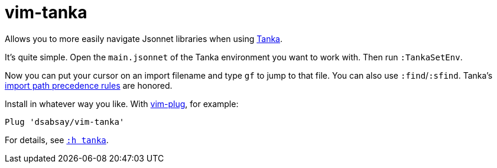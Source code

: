= vim-tanka

Allows you to more easily navigate Jsonnet libraries when using https://tanka.dev/[Tanka].

It's quite simple.
Open the `main.jsonnet` of the Tanka environment you want to work with.
Then run `:TankaSetEnv`.

Now you can put your cursor on an import filename and type `gf` to jump to that file. You can also use `:find`/`:sfind`. Tanka's https://tanka.dev/libraries/import-paths[import path precedence rules] are honored.

Install in whatever way you like.
With https://github.com/junegunn/vim-plug[vim-plug], for example:

    Plug 'dsabsay/vim-tanka'

For details, see `xref:doc/tanka.txt[:h tanka]`.
